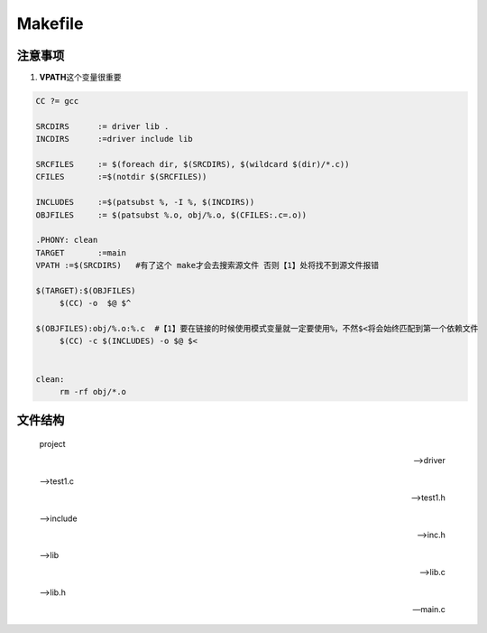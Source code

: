 Makefile
========

注意事项
--------

1. **VPATH**\ 这个变量很重要

.. code:: makefile

   CC ?= gcc

   SRCDIRS	:= driver lib .
   INCDIRS	:=driver include lib 

   SRCFILES	:= $(foreach dir, $(SRCDIRS), $(wildcard $(dir)/*.c))
   CFILES	:=$(notdir $(SRCFILES))

   INCLUDES	:=$(patsubst %, -I %, $(INCDIRS))
   OBJFILES	:= $(patsubst %.o, obj/%.o, $(CFILES:.c=.o))

   .PHONY: clean 
   TARGET	:=main
   VPATH :=$(SRCDIRS)   #有了这个 make才会去搜索源文件 否则【1】处将找不到源文件报错

   $(TARGET):$(OBJFILES)
   	$(CC) -o  $@ $^

   $(OBJFILES):obj/%.o:%.c  #【1】要在链接的时候使用模式变量就一定要使用%，不然$<将会始终匹配到第一个依赖文件
   	$(CC) -c $(INCLUDES) -o $@ $<


   clean:
   	rm -rf obj/*.o

文件结构
--------

   project

   -->driver

   -->test1.c

   -->test1.h

   -->include

   -->inc.h

   -->lib

   -->lib.c

   -->lib.h

   ---main.c

